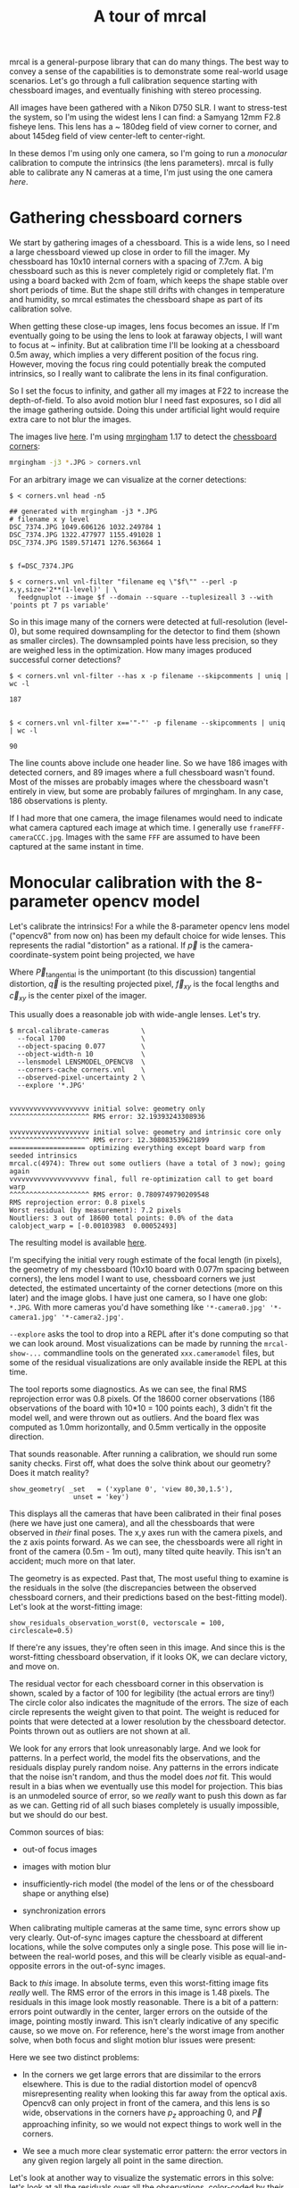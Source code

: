 #+title: A tour of mrcal

mrcal is a general-purpose library that can do many things. The best way to
convey a sense of the capabilities is to demonstrate some real-world usage
scenarios. Let's go through a full calibration sequence starting with chessboard
images, and eventually finishing with stereo processing.

All images have been gathered with a Nikon D750 SLR. I want to stress-test the
system, so I'm using the widest lens I can find: a Samyang 12mm F2.8 fisheye
lens. This lens has a ~ 180deg field of view corner to corner, and about 145deg
field of view center-left to center-right.

In these demos I'm using only one camera, so I'm going to run a /monocular/
calibration to compute the intrinsics (the lens parameters). mrcal is fully able
to calibrate any N cameras at a time, I'm just using the one camera /here/.

* Gathering chessboard corners

We start by gathering images of a chessboard. This is a wide lens, so I need a
large chessboard viewed up close in order to fill the imager. My chessboard has
10x10 internal corners with a spacing of 7.7cm. A big chessboard such as this is
never completely rigid or completely flat. I'm using a board backed with 2cm of
foam, which keeps the shape stable over short periods of time. But the shape
still drifts with changes in temperature and humidity, so mrcal estimates the
chessboard shape as part of its calibration solve.

When getting these close-up images, lens focus becomes an issue. If I'm
eventually going to be using the lens to look at faraway objects, I will want to
focus at ~ infinity. But at calibration time I'll be looking at a chessboard
0.5m away, which implies a very different position of the focus ring. However,
moving the focus ring could potentially break the computed intrinsics, so I
really want to calibrate the lens in its final configuration.

So I set the focus to infinity, and gather all my images at F22 to increase the
depth-of-field. To also avoid motion blur I need fast exposures, so I did all
the image gathering outside. Doing this under artificial light would require
extra care to not blur the images.

The images live [[file:data/board][here]]. I'm using [[https://github.com/dkogan/mrgingham/][mrgingham]] 1.17 to detect the [[./data/board/corners.vnl][chessboard corners]]:

#+begin_src sh
mrgingham -j3 *.JPG > corners.vnl 
#+end_src

For an arbitrary image we can visualize at the corner detections:

#+begin_example
$ < corners.vnl head -n5

## generated with mrgingham -j3 *.JPG
# filename x y level
DSC_7374.JPG 1049.606126 1032.249784 1
DSC_7374.JPG 1322.477977 1155.491028 1
DSC_7374.JPG 1589.571471 1276.563664 1


$ f=DSC_7374.JPG

$ < corners.vnl vnl-filter "filename eq \"$f\"" --perl -p x,y,size='2**(1-level)' | \
  feedgnuplot --image $f --domain --square --tuplesizeall 3 --with 'points pt 7 ps variable'
#+end_example

#+ATTR_HTML: :width 80% :min-width 500px :max-width 900px
[[./mrgingham-results.png]]

So in this image many of the corners were detected at full-resolution (level-0),
but some required downsampling for the detector to find them (shown as smaller
circles). The downsampled points have less precision, so they are weighed less
in the optimization. How many images produced successful corner detections?

#+begin_example
$ < corners.vnl vnl-filter --has x -p filename --skipcomments | uniq | wc -l

187


$ < corners.vnl vnl-filter x=='"-"' -p filename --skipcomments | uniq | wc -l

90
#+end_example

The line counts above include one header line. So we have 186 images with
detected corners, and 89 images where a full chessboard wasn't found. Most of
the misses are probably images where the chessboard wasn't entirely in view, but
some are probably failures of mrgingham. In any case, 186 observations is
plenty.

If I had more that one camera, the image filenames would need to indicate what
camera captured each image at which time. I generally use
=frameFFF-cameraCCC.jpg=. Images with the same =FFF= are assumed to have been
captured at the same instant in time.

* Monocular calibration with the 8-parameter opencv model

Let's calibrate the intrinsics! For a while the 8-parameter opencv lens model
("opencv8" from now on) has been my default choice for wide lenses. This
represents the radial "distortion" as a rational. If $\vec p$ is the
camera-coordinate-system point being projected, we have

\begin{eqnarray*}
\vec P &\equiv& \frac{\vec {p_{xy}}}{p_z} \\
r &\equiv& \left|\vec P\right|            \\
\vec P_\mathrm{radial} &\equiv& \frac{ 1 + k_0 r^2 + k_1 r^4 + k_4 r^6}{ 1 + k_5 r^2 + k_6 r^4 + k_7 r^6} \vec P \\
\vec q &=& \vec f_{xy} \left( \vec P_\mathrm{radial} + \vec P_\mathrm{tangential} \right) + \vec c_{xy}
\end{eqnarray*}

Where $\vec P_\mathrm{tangential}$ is the unimportant (to this discussion)
tangential distortion, $\vec q$ is the resulting projected pixel, $\vec f_{xy}$
is the focal lengths and $\vec c_{xy}$ is the center pixel of the imager.

This usually does a reasonable job with wide-angle lenses. Let's try.

#+begin_example
$ mrcal-calibrate-cameras        \
  --focal 1700                   \
  --object-spacing 0.077         \
  --object-width-n 10            \
  --lensmodel LENSMODEL_OPENCV8  \
  --corners-cache corners.vnl    \
  --observed-pixel-uncertainty 2 \
  --explore '*.JPG'


vvvvvvvvvvvvvvvvvvvv initial solve: geometry only
^^^^^^^^^^^^^^^^^^^^ RMS error: 32.19393243308936

vvvvvvvvvvvvvvvvvvvv initial solve: geometry and intrinsic core only
^^^^^^^^^^^^^^^^^^^^ RMS error: 12.308083539621899
=================== optimizing everything except board warp from seeded intrinsics
mrcal.c(4974): Threw out some outliers (have a total of 3 now); going again
vvvvvvvvvvvvvvvvvvvv final, full re-optimization call to get board warp
^^^^^^^^^^^^^^^^^^^^ RMS error: 0.7809749790209548
RMS reprojection error: 0.8 pixels
Worst residual (by measurement): 7.2 pixels
Noutliers: 3 out of 18600 total points: 0.0% of the data
calobject_warp = [-0.00103983  0.00052493]
#+end_example

The resulting model is available [[file:data/board/opencv8.cameramodel][here]].

I'm specifying the initial very rough estimate of the focal length (in pixels),
the geometry of my chessboard (10x10 board with 0.077m spacing between corners),
the lens model I want to use, chessboard corners we just detected, the estimated
uncertainty of the corner detections (more on this later) and the image globs. I
have just one camera, so I have one glob: =*.JPG=. With more cameras you'd have
something like ='*-camera0.jpg' '*-camera1.jpg' '*-camera2.jpg'=.

=--explore= asks the tool to drop into a REPL after it's done computing so that
we can look around. Most visualizations can be made by running the
=mrcal-show-...= commandline tools on the generated =xxx.cameramodel= files, but
some of the residual visualizations are only available inside the REPL at this
time.

The tool reports some diagnostics. As we can see, the final RMS reprojection
error was 0.8 pixels. Of the 18600 corner observations (186 observations of the
board with 10*10 = 100 points each), 3 didn't fit the model well, and were
thrown out as outliers. And the board flex was computed as 1.0mm horizontally,
and 0.5mm vertically in the opposite direction.

That sounds reasonable. After running a calibration, we should run some sanity
checks. First off, what does the solve think about our geometry? Does it match
reality?

#+begin_example
show_geometry( _set   = ('xyplane 0', 'view 80,30,1.5'),
                unset = 'key')
#+end_example

[[./calibration-chessboards-geometry.svg]]

#+begin_src sh :exports none :eval no-export
PYTHONPATH=/home/dima/jpl/mrcal ~/jpl/mrcal/mrcal-show-geometry board/opencv8.cameramodel --unset key --set 'xyplane 0' --set 'view 80,30,1.5' --terminal 'svg size 800,600 dynamic noenhanced solid' --hardcopy calibration-chessboards-geometry.svg
#+end_src


This displays all the cameras that have been calibrated in their final poses
(here we have just one camera), and all the chessboards that were observed in
/their/ final poses. The x,y axes run with the camera pixels, and the z axis
points forward. As we can see, the chessboards were all right in front of the
camera (0.5m - 1m out), many tilted quite heavily. This isn't an accident; much
more on that later.

The geometry is as expected. Past that, The most useful thing to examine is the
residuals in the solve (the discrepancies between the observed chessboard
corners, and their predictions based on the best-fitting model). Let's look at
the worst-fitting image:

#+begin_example
show_residuals_observation_worst(0, vectorscale = 100, circlescale=0.5)
#+end_example

#+ATTR_HTML: :width 70% :min-width 500px :max-width 900px
[[./worst-opencv8.png]]

If there're any issues, they're often seen in this image. And since this is the
worst-fitting chessboard observation, if it looks OK, we can declare victory,
and move on.

The residual vector for each chessboard corner in this observation is shown,
scaled by a factor of 100 for legibility (the actual errors are tiny!) The
circle color also indicates the magnitude of the errors. The size of each circle
represents the weight given to that point. The weight is reduced for points that
were detected at a lower resolution by the chessboard detector. Points thrown
out as outliers are not shown at all.

We look for any errors that look unreasonably large. And we look for patterns.
In a perfect world, the model fits the observations, and the residuals display
purely random noise. Any patterns in the errors indicate that the noise isn't
random, and thus the model does /not/ fit. This would result in a bias when we
eventually use this model for projection. This bias is an unmodeled source of
error, so we /really/ want to push this down as far as we can. Getting rid of
all such biases completely is usually impossible, but we should do our best.

Common sources of bias:

- out-of focus images

- images with motion blur

- insufficiently-rich model (the model of the lens or of the chessboard shape or
  anything else)

- synchronization errors

When calibrating multiple cameras at the same time, sync errors show up very
clearly. Out-of-sync images capture the chessboard at different locations, while
the solve computes only a single pose. This pose will lie in-between the
real-world poses, and this will be clearly visible as equal-and-opposite errors
in the out-of-sync images.

Back to /this/ image. In absolute terms, even this worst-fitting image fits
/really/ well. The RMS error of the errors in this image is 1.48 pixels. The
residuals in this image look mostly reasonable. There is a bit of a pattern:
errors point outwardly in the center, larger errors on the outside of the image,
pointing mostly inward. This isn't clearly indicative of any specific cause, so
we move on. For reference, here's the worst image from another solve, when both
focus and slight motion blur issues were present:

#+ATTR_HTML: :width 70% :min-width 500px :max-width 900px
[[./worst-opencv8-bias.png]]

Here we see two distinct problems:

- In the corners we get large errors that are dissimilar to the errors
  elsewhere. This is due to the radial distortion model of opencv8
  misrepresenting reality when looking this far away from the optical axis.
  Opencv8 can only project in front of the camera, and this lens is so wide,
  observations in the corners have $p_z$ approaching 0, and $\vec P$ approaching
  infinity, so we would not expect things to work well in the corners.

- We see a much more clear systematic error pattern: the error vectors in any
  given region largely all point in the same direction.

Let's look at another way to visualize the systematic errors in this solve:
let's look at all the residuals over all the observations, color-coded by their
direction, ignoring the magnitudes:

#+begin_example
show_residuals_directions(0, unset='key')
#+end_example

#+ATTR_HTML: :width 70% :min-width 500px :max-width 900px
[[./directions-opencv8.png]]

As before, if the model fit the observations, the errors would represent random
noise, and no color pattern would be discernible in these dots. Here we can
clearly see lots of green in the top-right and top and left, lots of blue and
magenta in the center, yellow at the bottom, and so on. This is not random
noise.

The green contour at the edge is the "valid-intrinsics region", a rough estimate
indicating where the intrinsics are reliable. It is useful only approximately,
/especially/ for parametric models such as opencv8.

Clearly there's some bias in this model. As we have seen, the errors here are
all fairly small, but they become very important when doing precision work like,
for instance, long-range stereo.

Let's fix it.

* Monocular calibration with a splined stereographic model

Usable uncertainty quantification and accurate projections are major goals of
mrcal. To achive these, mrcal supports /splined/ models. At this time there's
only a single representation supported: a /splined stereographic/ model. More
will be added with time.

** Splined stereographic model definition

The basis of a splined stereographic model is a stereographic projection. A
world point that lies $\theta$ off the camera's projection axis projects to
$\left|\vec q - \vec q_0\right| = 2 f \tan \frac{\theta}{2}$ pixels from the
image center where $f$ is the focal length. Note that this representation
supports projections behind the camera ($\theta > 90^\circ$) with a single
singularity directly behind the camera. This is unlike the pinhole model, which
has $\left|\vec q - \vec q_0\right| = f \tan \theta$, and projects to infinity as $\theta
\rightarrow 90^\circ$.

Basing the new model on a stereographic projection lifts the inherent
forward-view-only limitation of opencv8. To give the model enough flexibility to
be able to represent any projection function I define two correction surfaces,
which serve to adjust the stereographic projection to fit whatever projection
behavior we want. I do this:

Let $\vec p$ be the camera-coordinate system point being projected. The angle
off the projection axis is

\[ \theta \equiv \tan^{-1} \frac{\left| \vec p_{xy} \right|}{p_z} \]

The normalized stereographic projection is

\[ \vec u \equiv \frac{\vec p_{xy}}{\left| \vec p_{xy} \right|} 2 \tan\frac{\theta}{2} \]

This initial projection operation collapses the 3D point $\vec p$ into a 2D
point $\vec u$. I use this projection value to look-up an adjustment factor
$\Delta \vec u$ using two splined surfaces: one for each of the two elements of

\[ \Delta \vec u \equiv
\begin{bmatrix}
\Delta u_x \left( \vec u \right) \\
\Delta u_y \left( \vec u \right)
\end{bmatrix} \]

The parameters defining these surfaces comprise the parameters of this lens
model. I use B-splines to represent the surfaces (quadratic and cubic are
implemented at this time). These have optimization-friendly local support and
sufficient continuity properties.

Once we have the correction, we can define the rest of the projection function:


\[\vec q =
 \left( \begin{array}{c}
 f_x \left( u_x + \Delta u_x \right) + c_x \\
 f_y \left( u_y + \Delta u_y \right) + c_y
\end{array} \right) \]

Here $\vec f_{xy}$ and $\vec c_{xy}$ are the usual focal-length-in-pixels and
imager-center parameters that all the other projection functions have. The user
decides how much of the normalized $\vec u$ space we want to support. And the
user decides how dense the spline should be.

** Solving

I run the same exact calibration as before, but using the richer model to
specify the lens:

#+begin_example
$ mrcal-calibrate-cameras                                                       \
  --focal 1700                                                                  \
  --object-spacing 0.077                                                        \
  --object-width-n 10                                                           \
  --lensmodel LENSMODEL_SPLINED_STEREOGRAPHIC_order=3_Nx=30_Ny=20_fov_x_deg=170 \
  --corners-cache corners.vnl                                                   \
  --observed-pixel-uncertainty 2                                                \
  --explore '*.JPG'


vvvvvvvvvvvvvvvvvvvv initial solve: geometry only
^^^^^^^^^^^^^^^^^^^^ RMS error: 32.19393243308936

vvvvvvvvvvvvvvvvvvvv initial solve: geometry and intrinsic core only
^^^^^^^^^^^^^^^^^^^^ RMS error: 12.308083539621899
=================== optimizing everything except board warp from seeded intrinsics
vvvvvvvvvvvvvvvvvvvv final, full re-optimization call to get board warp
^^^^^^^^^^^^^^^^^^^^ RMS error: 0.599580146623648
RMS reprojection error: 0.6 pixels
Worst residual (by measurement): 4.3 pixels
Noutliers: 0 out of 18600 total points: 0.0% of the data
calobject_warp = [-0.00096895  0.00052931]
#+end_example

The resulting model is available [[file:data/board/splined.cameramodel][here]].

The lens model
=LENSMODEL_SPLINED_STEREOGRAPHIC_order=3_Nx=30_Ny=20_fov_x_deg=170= is the only
difference in the command. Unlike =LENSMODEL_OPENCV8=, /this/ model has
/configuration/ parameters: the spline order (we use cubic splines here), the
spline density (here each spline surface has 30 x 20 knots), and the rough
field-of-view (here we specify about 170 degrees horizontal field of view).

There're over 1000 lens parameters here, but the problem is very sparse, so we
can still process this in a reasonable time. Making this work faster would be
great, but it's already reasonably fast for most usages.

The opencv8 solve had 3 points that fit so poorly, the solver threw them away as
outliers. Here we have 0. The RMS reprojection error dropped from 0.8 pixels to
0.6. The estimated chessboard shape stayed roughly the same. These are all what
we hope to see.

Let's look at the worst-fitting single image in /this/ solve:

#+begin_example
show_residuals_observation_worst(0, vectorscale = 100, circlescale=0.5)
#+end_example

#+ATTR_HTML: :width 70% :min-width 500px :max-width 900px
[[./worst-splined.png]]

Interestingly, it is the same observations as with opencv8. All the errors are
significantly smaller than before; the previous pattern is much less pronounced,
but it still there. What do the residual directions tell us?

#+begin_example
show_residuals_directions(0, unset='key')
#+end_example

#+ATTR_HTML: :width 70% :min-width 500px :max-width 900px
[[./directions-splined.png]]

/Much/ better. If there is a pattern, I can't see it.

We can also visualize the spline surface itself. Here I'm using the commandline
tool instead of a function in the =mrcal-calibrate-cameras= REPL.

#+begin_src sh
mrcal-show-splined-model-surface --spline-index-domain data/board/splined.cameramodel x --set 'cbrange [-.25:.25]' --unset key
#+end_src

#+ATTR_HTML: :width 70% :min-width 500px :max-width 900px
[[./splined-knots.png]]

This shows $\Delta u_0 = \mathrm{spline0}\left(\vec u\right)$. Each X in the
plot is a "knot" of the spline surface, a point where a control point value is
defined. We're looking at the spline domain, so the axes of the plot are $u_0$
and $u_1$. This is a cubic spline, so the valid spline region starts one knot
inside from the edge; this is shown as the green rectagle. Each $\vec u$
projects to some pixel coordinate $\vec q$ in some very nonlinear way, and I
draw the bounds of the imager as the thick, purple curve. We want the imager
bounds to lie entirely within the valid spline region. Looking at this plot, we
can see that is indeed what happens. If the imager poked outside the valid
spline region, we wouldn't be able to project anything to that slice of the
image. The fix would be to increase the model field of view by adjusting the
=fov_x_deg= values in the name of the lens model.

Alternately, I can look at the spline surface as a function of the pixel
coordinates:

#+begin_src sh
mrcal-show-splined-model-surface splined.cameramodel --set 'cbrange [-.25:.25]' x --unset key --set 'xrange [-300:6300]' --set 'yrange [4300:-300]'
#+end_src

#+ATTR_HTML: :width 70% :min-width 500px :max-width 900px
[[./splined-knots-pixel-domain.png]]

Now the imager boundary is a nice rectangle, but the valid spline region is a
curve. Here we can also see an [[file:index.org::#splined non-monotonicity][ugly feature of the current representation]]: since
the correction $\Delta \vec u$ uses $\vec u$ to index the splined surface, the
resulting projection function is allowed to be non-monotonic. This results in
very odd-looking behavior at the edges:

- wildly jumping knot positions at the edges (as seen in the scary-looking
  valid-spline region bounds in this plot)
- extreme values of the spline surface at the edges (as seen in the yellow/black
  blobs in the previous plots)

It would be nice to fix these, but they cause no obvious practical ill effects.

* Differencing
We just used the same chessboard observations to compute the intrinsics of a
lens in two different ways:

- Using a lean opencv8 lens model
- Using a rich splined-stereographic lens model

And we saw evidence that the splined model will do a better job of representing
reality. Can we quantify that? How different are the two models? Let's compute
it. Given a pixel $\vec q_0$ we can

1. Unproject it to a point $\vec p$ using one lens model
2. Project $\vec p$ back to pixel coords $\vec q_1$ using the /other/ lens model
3. Report the reprojection difference $\vec q_1 - \vec q_0$ as the diff at this
   pixel location

[[./diff-notransform.svg]]

This is a very common thing to want to do, so mrcal provides a tool to do it.
Let's compare the two models:

#+begin_src sh
mrcal-show-projection-diff --radius 0 --cbmax 200 --unset key data/board/opencv8.cameramodel data/board/splined.cameramodel
#+end_src

#+ATTR_HTML: :width 70% :min-width 500px :max-width 900px
[[./diff-radius0-heatmap-splined-opencv8.png]]

Well that's strange. The reported differences really do have units of /pixels/.
Are the two models /that/ different? And is the best-aligned area really where
this plot indicates? If we ask for the vector field of differences instead of a
heat map, we get a hint about what's going on:

#+begin_src sh
mrcal-show-projection-diff --radius 0 --cbmax 200 --unset key --vectorfield --vectorscale 5 --gridn 30 20 data/board/opencv8.cameramodel data/board/splined.cameramodel
#+end_src

#+ATTR_HTML: :width 70% :min-width 500px :max-width 900px
[[./diff-radius0-vectorfield-splined-opencv8.png]]

This is a /very/ regular pattern. What does it mean?

The answer is rooted in the location and orientation of the camera coordinate
system in respect to the physical lens and camera. The optimization algorithm
only knows where the chessboard corners were observed. It does /not/ know where
anything is, and it has to compute all geometry. And as always, fitted results
differ from reality somewhat. In this case, the origin of the camera coordinate
system and the orientation of this coordinate system are noisy quantities that
will vary from solve to solve. There exists some transformation between the
camera coordinate system from the solution and the coordinate system defined by
the physical lens and camera body. And this transformation is different each
time we run a solve. It is important to note that *this implied transformation
is built-in to the intrinsics*. Even if we're not explicitly optimizing the
camera pose (which is the case with these monocular solves), this implied
transformation is still something that exists and moves around in response to
noise. Rich models like the splined stereographic models are able to encode a
wider range of implied transformations, but even the simplest models have some
transform that must be compensated for.

Looking at the vectorfield above, it looks like we need to move one of the
cameras up and to the left, and then we need to rotate that camera. We can
automate this by adding a critical missing step to the procedure above between
steps 1 and 2:

- Transform $\vec p$ from the coordinate system of one camera to the coordinate
  system of the other camera

[[./diff-yestransform.svg]]

But we don't know anything about the physical coordinate system of either
camera. How can we compute this transformation? We do a fit. The "right"
transformation will transform $\vec v$ in such a way that the reported
mismatches in $\vec q$ will be minimized. There are many details here, but we
don't need to know them to run the tool. Previously we passed =--radius 0= to
bypass the fit. Let's leave out that option to get the usable diff:

#+begin_src sh
mrcal-show-projection-diff --unset key data/board/opencv8.cameramodel data/board/splined.cameramodel
#+end_src

#+ATTR_HTML: :width 70% :min-width 500px :max-width 900px
[[./diff-splined-opencv8.png]]

/Much/ better. As expected, the two models agree relatively well in the center,
and the error grows as we move towards the edges. If we used a leaner model,
such as opencv4, this effect would be more pronounced. Do note that since we do
a fit, there's some ambiguity in the details. We choose where we get the data
for our implied transformation fit. We can decide that we really care about low
differences right at the center at the expense of a worse fit further out, or we
can decide that a reasonable-but-not-great fit is acceptable as long as it
covers a wide area. For instance, focusing at the center gives us a lower diff
there:

#+begin_src sh
mrcal-show-projection-diff --radius 500 --unset key data/board/opencv8.cameramodel data/board/splined.cameramodel
#+end_src

#+ATTR_HTML: :width 70% :min-width 500px :max-width 900px
[[./diff-radius500-splined-opencv8.png]]

Both are valid.

This differencing method is very powerful. We can use it to, for instance

- evaluate the variability of different lenses
- quantify intrinsics drift due to mechanical or thermal stresses, or anything else
- test different solution methods
- as the core of a cross-validation scheme

Many of these analyses immediately raise a question: how much of a difference do
I expect to get from random noise, and how much is attributable to whatever I'm
measuring?

Furthermore, how do we decide which data to use for the fit of the implied
transformation? Here I was careful to get chessboard images everywhere in the
imager, but what if there was occlusion in the space, so I was only able to get
images in one area? In this case we would want to use only the data in that area
for the fit of the implied transformation (because we won't expect the data in
other areas to fit). But what to do if we don't know where that area is?

These questions can be answered conclusively by quantifying the projection
uncertainty, so let's talk about that now.

* Projection uncertainty
:PROPERTIES:
:CUSTOM_ID: uncertainty
:END:

It would be /really/ nice to be able to compute an /uncertainty/ along with
every projection operation: given a camera-coordinate point $\vec p$ we would
compute the projected pixel coordinate $\vec q$, along with the covariance
$\mathrm{Var} \left(\vec q\right)$ to represent the uncertainty. If this were
available we could

- Propagate this uncertainty downstream to whatever uses the projection
  operation, for example to get the uncertainty of ranges from a triangulation
- Evaluate how trustworthy a given calibration is, and to run studies about how
  to do better
- Quantify the baseline noise level for informed interpretation of model
  differences
- Intelligently select the region used to compute the implied transformation
  when computing differences

Some of these are quite important. Since splined models can have 1000s of
parameters, and when fitting those models we /will/ overfit. This isn't bad in
itself, however, if we can quantify the uncertainty: "overfitting" simply means
the uncertainty is higher than it otherwise would be, and if we can quantify it,
we can decide what level is acceptable.

The noise in the input observations is hard to measure (there's an [[https://github.com/dkogan/mrgingham/blob/master/mrgingham-observe-pixel-uncertainty][attempt]] in
mrgingham), but easy to loosely estimate. It is a reasonable assumption that
each x and y measurement in every chessboard corner contains independent,
gaussian noise, and we can get a loose estimate of its variance by inspection.
If mrgingham needed to downsample the image to get a corner's coordinates, the
expected noise level is increase accordingly. This estimate of the input noise
is passed in to the =mrcal-calibrate-cameras= tool in the
=--observed-pixel-uncertainty= argument.

We propagate the uncertainty of the inputs through the optimization to get the
covariance of the full optimization vector. This vector includes /everything/:
the intrinsics of /all/ the cameras, the geometry of /all/ the cameras, the
geometry of /all/ the chessboard poses, the chessboard shape, etc.

Now let's say we have a point fixed in space somewhere. We can use the geometry
in the optimization vector to transform this point to the camera's coordinate
system (all geometry in the solve is uncertain), and then we can use the
camera's intrinsics (also uncertain) to project that point to a pixel
coordinate. We have the covariances of all these things, and we propagate those
through the transformations and projection to get the covariance of the reported
pixel coordinate. This glosses over a lot of detail. Please see the
[[file:uncertainty.org][documentation]].

[[./uncertainty.svg]]

So let's compute it. We assume that the model of our system is correct, and that
the fitted results are not perfect only because the input observations have some
noise. As we have seen in the earlier solves, this assumption is much more valid
with splined models than it is with all the lean models. We have seen that the
residual distribution in the opencv8 solve has visible patterns (it is
heteroscedactic), so there are unmodeled errors in that solve. The uncertainty
analysis does /not/ take those errors into account, and the reported
uncertainties will be overly-optimistic when using lean models.

** Simulation

Let's generate some synthetic data to demonstrate this idea in practice. The
analysis and results come directly from running this script from the mrcal test
suite:

#+begin_src sh
test/test-projection-uncertainty.py --fixed cam0 --model opencv4 --make-documentation-plots
#+end_src

#+begin_src sh :exports none :eval no-export
test/test-projection-uncertainty.py --fixed cam0 --model opencv4 --make-documentation-plots /tmp/simulated-uncertainty-opencv4
#+end_src

Let's place 4 cameras using an opencv4 distortion model side by side, and let's
have them look at 50 chessboards, with randomized positions and orientations.
The bulk of this is done by =mrcal.synthesize_board_observations()=. The
synthetic geometry looks like this:

[[file:simulated-uncertainty-opencv4--simulated-geometry.svg]]

The coordinate system of each camera is shown. Each observed chessboard is shown
as a zigzag connecting all the corners in order. What does each camera actually
see?

[[file:simulated-uncertainty-opencv4--simulated-observations.svg]]

All the chessboards are roughly at the center of the scene, so the left camera
sees stuff on the right, and the right camera sees stuff on the left.

We want to evaluate the uncertainty of a calibration made with these
observations. We run 100 randomized trials, where each time we

- add a bit of noise to the observations
- compute the calibration
- look at what happens to the projection of an arbitrary point on the imager:
  the marked * in the plots above

A very confident calibration has low uncertainty, and projections would be
insensitive to observation noise: the * wouldn't move very much when we add
input noise. By contrast, a poor calibration would have high uncertainty, and
the * would move quite a bit due to random observation noise.

Let's run the ramdomized trials, and let's plot where the projected * ends up
for each trial. Let's plot the empirical 1-sigma ellipse computed from these
samples, and let's also plot the 1-sigma ellipse predicted by the
=mrcal.projection_uncertainty()= routine. This routine is analytical, and does
/not/ do any random sampling. It is thus much faster than sampling would be.

[[file:simulated-uncertainty-opencv4--distribution-onepoint.svg]]

Clearly the two ellipses (blue and green) line up very well, so there's very
good agreement between the observed and predicted uncertainties. So from now on
I will use the predictions only. We see that the uncertainties of this point are
very different for each camera. Why? Because we're looking at a point in the
top-left quadrant of the imager. And as we saw before, this point was surrounded
by chessboard observations in only one camera. In the two middle cameras this
point was on the edge of where the chessboards were observed. And in the last
camera, the observations were all far away from this point. In this camera, we
have no data about the lens behavior in this area, and we're extrapolating. We
should expect to have the best uncertainty in the first camera, worse
uncertainties in the next two cameras, and very poor uncertainty in the last
camera. And this is exactly what we observe.

Since we can use the relatively quick-to-compute
=mrcal.projection_uncertainty()= estimates, let's look at the uncertainty maps
across the whole imager. =mrcal.show_projection_uncertainty()= does this for us:

[[file:simulated-uncertainty-opencv4--uncertainty-wholeimage.svg]]

As expected, we see that the sweet spot is different for each camera, and it
tracks the location of the chessboard observations. And we can see that the * is
in the sweet spot only in the first camera.

Let's focus on the last camera. Here the chessboard observations were nowhere
near the focus point, and we reported an expected projection error of ~0.8
pixels. This is significantly worse than the other cameras, but it's not
terrible. If an error of 0.8 pixels is acceptable for our application, could we
use that calibration result to project points around the *?

No. We didn't observe any chessboards there, so we really don't know how the
lens behaves in that area. The uncertainty algorithm isn't wrong, but in this
case it's not answering the question we really want answered. We're computing
how the observation noise affects the calibration, including the lens parameters
(opencv4 in this case). And then we compute how the noise in those lens
parameters and geometry affects projection. In /this/ case we're using a very
lean lens model. Thus this model is quite stiff, and this stiffness prevents the
projection $\vec q$ from moving very far, which we then interpret as a
relatively-low uncertainty of 0.8 pixels. Our choice of lens model itself is
giving us low uncertainties. If we knew for a fact that the true lens is 100%
representable by an opencv4 model, then this would be be correct, but that never
happens in reality. So *lean models always produce an overly-optimistic
uncertainty estimate*.

This is yet another major advantage of the splined models: they're very
flexible, so the model itself has very little effect on our reported
uncertainty. And we get the behavior we want: confidence in the result is driven
/only/ by the data we have gathered.

Let's re-run this analysis using a splined model, and let's look at the same
uncertainty plots as above (note: this is /slow/):

#+begin_src sh
test/test-projection-uncertainty.py --fixed cam0 --model splined --make-documentation-plots
#+end_src

#+begin_src sh :exports none :eval no-export
test/test-projection-uncertainty.py --fixed cam0 --model splined --make-documentation-plots /tmp/simulated-uncertainty-splined
#+end_src

[[file:simulated-uncertainty-splined--uncertainty-wholeimage.svg]]

As we hoped, the reported uncertainties are now far worse. In fact, we can see
that only the first camera's projection is truly reliable at the *. This is
representative of reality.

Given all this I will claim that we want to use splined models in most
situations, even for long lenses which roughly follow the pinhole model. The
basis of mrcal's splined models is the stereographic projection, which is
identical to a pinhole projection when representing a long lens. So the splined
models will fit long lenses well. The only downside to using a splined model in
general is the extra required computational cost. It isn't terrible today, and
will get better with time. And for that low price we get the extra precision (no
lens follows the pinhole projection when you look closely enough) and we get
truthful uncertainty reporting.

** Revisiting uncertainties from the earlier calibrations

We started this by calibrating a camera using an opencv8 model, and then again
with a splined model. Let's look at the uncertainty of those solves using the
handy =mrcal-show-projection-uncertainty= tool.

First, the opencv8 solve:

#+begin_src sh
mrcal-show-projection-uncertainty data/board/opencv8.cameramodel --unset key
#+end_src
#+begin_src sh :exports none :eval no-export
~/jpl/mrcal/mrcal-show-projection-uncertainty data/board/opencv8.cameramodel --unset key --hardcopy ~/jpl/mrcal/doc/out/uncertainty-opencv8.svg --terminal 'svg size 800,600       noenhanced solid dynamic font ",12"'
~/jpl/mrcal/mrcal-show-projection-uncertainty data/board/opencv8.cameramodel --unset key --hardcopy ~/jpl/mrcal/doc/out/uncertainty-opencv8.pdf --terminal 'pdf size 8in,6in       noenhanced solid color   font ",12"'
~/jpl/mrcal/mrcal-show-projection-uncertainty data/board/opencv8.cameramodel --unset key --hardcopy ~/jpl/mrcal/doc/out/uncertainty-opencv8.png --terminal 'pngcairo size 1024,768 noenhanced crop          font ",12"'
#+end_src

[[./uncertainty-opencv8.png]]

And the splined solve:

#+begin_src sh
mrcal-show-projection-uncertainty data/board/splined.cameramodel --unset key
#+end_src
#+begin_src sh :exports none :eval no-export
~/jpl/mrcal/mrcal-show-projection-uncertainty data/board/splined.cameramodel --unset key --hardcopy ~/jpl/mrcal/doc/out/uncertainty-splined.svg --terminal 'svg size 800,600       noenhanced solid dynamic font ",12"'
~/jpl/mrcal/mrcal-show-projection-uncertainty data/board/splined.cameramodel --unset key --hardcopy ~/jpl/mrcal/doc/out/uncertainty-splined.pdf --terminal 'pdf size 8in,6in       noenhanced solid color   font ",12"'
~/jpl/mrcal/mrcal-show-projection-uncertainty data/board/splined.cameramodel --unset key --hardcopy ~/jpl/mrcal/doc/out/uncertainty-splined.png --terminal 'pngcairo size 1024,768 noenhanced crop          font ",12"'
#+end_src

[[./uncertainty-splined.png]]

As expected, the splined model doesn't have the stiffness of opencv8, so we get
the less optimistic (but more realistic) uncertainties.

* The effect of range in differencing and uncertainty computations

Earlier I talked about how we compute the diff between two models and about how
we compute uncertainties. There was one important detail common to both those
computations that I glossed over earlier, and that I would like to revisit now.
A reminder:

- To compute a diff, I unproject $\vec q_0$ to a point in space $\vec p$ (in
  camera coordinates), transform it, and project that back to the other camera
  to get $\vec q_1$

- To compute an uncertainty, I unproject $\vec q_0$ to (eventually) a point in
  space $\vec p$ (in some global coordinate system), then project it back,
  propagating all the uncertanties of all the quantities used to compute the
  transformations and projection.

The significant part is the specifics of "unproject $\vec q_0$". Unlike a
projection operation, an /unprojection/ is ambiguous: given some
camera-coordinate-system point $\vec p$ that projects to a pixel $\vec q$, we
have $\vec q = \mathrm{project}\left(k \vec v\right)$ /for all/ $k$. So an
unprojection gives you a direction, but no range. What that means in this case,
is that we choose a range of interest when computing diffs or uncertainties. It
only makes sense to talk about a "diff when looking at points $x$ meters away"
or "the projection uncertainty when looking out to $x$ meters".

A surprising consequence of this is that while /projection/ is invariant to
scaling ($k \vec v$ projects to the same $\vec q$ for any $k$), the uncertainty
of this projection is /not/ invariant to this scaling:

[[./projection-scale-invariance.svg]]

Let's look at the projection uncertainty at the center of the imager at
different ranges for the opencv8 model we computed earlier:

#+begin_src sh
mrcal-show-projection-uncertainty --vs-distance-at center data/board/opencv8.cameramodel --set 'yrange [0:0.4]'
#+end_src
#+begin_src sh :exports none :eval no-export
~/jpl/mrcal/mrcal-show-projection-uncertainty --vs-distance-at center data/board/opencv8.cameramodel --set 'yrange [0:0.4]' --hardcopy ~/jpl/mrcal/doc/out/uncertainty-vs-distance-at-center.svg --terminal 'svg size 800,600       noenhanced solid dynamic font ",12"'
#+end_src

[[./uncertainty-vs-distance-at-center.svg]]

So the uncertainty grows without bound as we approach the camera. As we move
away, there's a sweet spot where we have maximum confidence. And as we move
further out still, we approach some uncertainty asymptote at infinity.
Qualitatively this is the figure I see 100% of the time, with the position of
the minimum and of the asymptote varying.

Why is the uncertainty unbounded as we approach the camera? Because we're
looking at the projection of a stationary global point into a camera whose
position is uncertain. As we get closer to the origin of the camera, the noise
in the camera position dominates the projection, and the uncertainty shoots to
infinity.

What controls the range where we see the uncertainty optimum? The range where we
observed the chessboards. I will prove this conclusively in the next section. It
makes sense: the lowest uncertainty corresponds to the region where we have the
most information.

What controls the uncertainty at infinity? I don't have an intuitive answer, but
we'll get a sense from experiments in the next section.

This is a very important effect to characterize. In many applications the range
of observations at calibration time will vary significantly from the working
range post-calibration. For instance, any application involving wide lenses will
use closeup calibration images, but working images from further out. We don't
want to compute a calibration where the calibration-time uncertainty is
wonderful, but the working-range uncertainty is poor.

I should emphasize that while this is unintuitive, this effect that you might
have a calibration that works well at one range, but very poorly at another
range is very real. It isn't just something that you get out of some opaque
equations, but it's observable in the field. Here're two real-world diffs of two
calibrations computed off different observations from the same lens gathered one
right after the other. The two models came from the same camera and lens at the
same time, so in theory they should be identical. A diff at infinity:

#+begin_src sh
mrcal-show-projection-diff --unset key camera[01].cameramodel
#+end_src
#+begin_src sh :exports none :eval no-export
~/jpl/mrcal/mrcal-show-projection-diff --unset key ~/jpl/mrcal/l2/dance[68]/joint1/camera1-1.cameramodel --hardcopy ~/jpl/mrcal/doc/out/diff-l2-dance68-joint1-camera11-infinity.png --terminal 'pngcairo size 1024,768 noenhanced crop          font ",12"'
#+end_src

[[./diff-l2-dance68-joint1-camera11-infinity.png]]

And again at 0.5m (close to the range to the chessboards)

#+begin_src sh
mrcal-show-projection-diff --distance 0.5 --unset key camera[01].cameramodel
#+end_src
#+begin_src sh :exports none :eval no-export
~/jpl/mrcal/mrcal-show-projection-diff --distance 0.5 --unset key ~/jpl/mrcal/l2/dance[68]/joint1/camera1-1.cameramodel --hardcopy ~/jpl/mrcal/doc/out/diff-l2-dance68-joint1-camera11-0.5m.png --terminal 'pngcairo size 1024,768 noenhanced crop          font ",12"'
#+end_src

[[./diff-l2-dance68-joint1-camera11-0.5m.png]]

Clearly the prediction that uncertainties are lowest at the chessboard range,
and rise at infinity is borne out here by just looking at diffs, /without/
computing uncertainty curves. I didn't have to look very hard to find
calibrations that showed this, either. Any calibration from suboptimal
chessboard images (see next section) shows this effect. I didn't use the
calibrations from this document because they're too good to see this clearly.

* Optimal choreography
:PROPERTIES:
:CUSTOM_ID: choreography
:END:

Now that we know how to measure calibration quality and what to look for, we can
run some studies to figure out what makes a good chessboard dance. These are all
computed by the =analyses/dancing/dance-study.py= tool. It generates synthetic
data, scans a parameter, and produces the uncertainty-vs-range curves at the
center to visualize the effect of that parameter.

I run all of these studies using the opencv8 model computed above. It computes
faster than the splined model, and qualitatively produces the similar results.

How many chessboard observations should we get?

#+begin_src sh
dance-study.py --scan Nframes --Ncameras 1 --Nframes 20,200 --range 0.5 board/opencv8.cameramodel --observed-pixel-uncertainty 2 --ymax 2
#+end_src

[[./dance-study-scan-Nframes.svg]]

Here I'm running a monocular solve that looks at chessboards ~ 0.5m away,
scanning the frame count from 20 to 200.

The horizontal dashed line is the uncertainty of the input noise observations.
Looks like we can usually do much better than that. The vertical dashed line is
the mean distance where we observed the chessboards. Looks like the sweet spot
is a bit past that.

And it looks like more observations is always better, but we reach the point of
diminishing returns at ~ 100 frames.

OK. How close should the chessboards be?

#+begin_src sh
dance-study.py --scan range --Ncameras 1 --Nframes 100 --range 0.4,10 board/opencv8.cameramodel --observed-pixel-uncertainty 2
#+end_src

[[./dance-study-scan-range.svg]]

This effect is /dramatic/: we want closeups. Anything else is a waste of time.
Here we have two vertical dashed lines, indicating the minimum and maximum
ranges I'm scanning. And we can see, the the sweet spot for each trial moves
further back as we move the chessboards back.

Alrighty. Should the chessboards be shown head-on, or should they be tilted?

#+begin_src sh
dance-study.py --scan tilt_radius --tilt-radius 0,80 --Ncameras 1 --Nframes 100 --range 0.5 board/opencv8.cameramodel --observed-pixel-uncertainty 2 --ymax 0.8 --uncertainty-at-range-sampled-max 1.8
#+end_src

[[./dance-study-scan-tilt_radius.svg]]

The head-on views (tilt = 0) produce quite poor results. And we get more and
more confidence with more board tilt, with diminishing returns at about 45
degrees.

We now know that we want closeups and we want tilted views. This makes intuitive
sense: a tilted close-up view is the best-possible view to tell the solver
whether the size of the observed chessboard is caused by the focal length of the
lens or by the distance of the observation to the camera. The worst-possible
observations for this are head-on far-away views. Given such observations,
moving the board forward/backward and changing the focal length have a very similar effect on the observed pixels.

Also this clearly tells us that /chessboards/ are the way to go, and a
calibration object that contains a grid of circles will work badly. Circle grids
work either by finding the centroid of each circle "blob" or by fitting a curve
to the circle edge to infer the location of the center. A circle viewed from a
tilted closeup will appear lopsided, so we have a choice of suffering a bias
from imprecise circle detections or getting poor uncertainties from insufficient
tilt.

And let's do one more. Often we want to calibrate multiple cameras, and we are
free to do one N-way calibration or N separate monocular calibrations or
anything in-between. The former has more constraints, so presumably that would
produce less uncertainty. How much?

I'm processing the same calibration geometry, varying the number of cameras from
1 to 8. The cameras are all in the same physical location, so they're all seeing
the same thing (modulo the noise), but the solves have different numbers of
parameters and constraints.

#+begin_src sh
dance-study.py --scan Ncameras --Ncameras 1,8 --camera-spacing 0 --Nframes 100 --range 0.5 board/opencv8.cameramodel --ymax 0.4 --observed-pixel-uncertainty 2
#+end_src

[[./dance-study-scan-Ncameras.svg]]

So clearly there's a benefit to more cameras. After about 4, we hit diminishing
returns.

Conclusions:

- More frames are good
- Closeups are /extremely/ important
- Tilted views are good
- A smaller number of bigger calibration problems is good

That's great. We now know how to dance given a particular chessboard. But what
kind of chessboard do we want? We can study that too.

[[./observation-usefulness.svg]]

mrcal assumes a chessboard being a planar grid. But how many points do we want
in this grid? And what should the grid spacing be?

First, the point counts. We expect that adding more points to a chessboard of
the same size would produce better results, since we would have strictly more
data to work with. This expectation is correct:

#+begin_src sh
dance-study.py --scan object_width_n --range 2 --Ncameras 1 --Nframes 100 --object-width-n 5,30 board/opencv8.cameramodel --observed-pixel-uncertainty 2
#+end_src

[[./dance-study-scan-object_width_n.svg]]

Here we varied =object-width-n=, but also adjusted =object-spacing= to keep the
chessboard size the same.

What if we leave the point counts alone, but vary the spacing? As we increase
the point spacing, the board grows in size, spanning more and more of the
imager. We expect that this would improve the things:

#+begin_src sh
dance-study.py --scan object_spacing --range 2 --Ncameras 1 --Nframes 100 --object-spacing 0.04,0.20 board/opencv8.cameramodel --observed-pixel-uncertainty 2
#+end_src

[[./dance-study-scan-object_spacing.svg]]

And they do. At the same range, a bigger chessboard is better.

Finally, what if we increase the spacing (and thus the board size), but also
move the board back to compensate, so the apparent size of the chessboard stays
the same? I.e. do we want a giant board faraway, or a tiny board really close
in?

#+begin_src sh
dance-study.py --scan object_spacing --range 2 --Ncameras 1 --Nframes 100 --object-spacing 0.04,0.20 board/opencv8.cameramodel --observed-pixel-uncertainty 2 \
               --scan-object-spacing-compensate-range --ymax 20 --uncertainty-at-range-sampled-max 200
#+end_src

[[./dance-study-scan-object_spacing-compensated-range.svg]]

Looks like the optimal uncertainty is the same in all cases, but tracks the
moving range. The uncertainty at infinity is better for smaller boards closer to
the camera. This is expected: tilted closeups span a bigger set of /relative/
ranges to the camera.

Conclusions:

- More chessboard corners is good, as long as the detector can find them
  reliably
- Tiny chessboards near the camera are better than giant far-off chessboards. As
  long as the camera can keep the chessboards /and/ the working objects in focus

None of these are surprising, but it's good to see the effects directly from the
data. And we now know /exactly/ how much value we get out of each additional
observation or an extra little bit of board tilt or some extra chessboard
corners.

#+begin_src sh :exports none :eval no-export
# how did I make all these? full commands:

PYTHONPATH=/home/dima/jpl/mrcal ~/jpl/mrcal/analyses/dancing/dance-study.py --scan Nframes        --Ncameras 1 --Nframes 20,200 --range 0.5 board/opencv8.cameramodel --observed-pixel-uncertainty 2 --ymax 2 --hardcopy ~/jpl/mrcal/doc/out/dance-study-scan-Nframes.svg --terminal 'svg size 800,600 dynamic noenhanced solid' > /dev/null
PYTHONPATH=/home/dima/jpl/mrcal ~/jpl/mrcal/analyses/dancing/dance-study.py --scan range          --Ncameras 1 --Nframes 100 --range 0.4,10 board/opencv8.cameramodel --observed-pixel-uncertainty 2 --hardcopy ~/jpl/mrcal/doc/out/dance-study-scan-range.svg --terminal 'svg size 800,600 dynamic noenhanced solid' > /dev/null
PYTHONPATH=/home/dima/jpl/mrcal ~/jpl/mrcal/analyses/dancing/dance-study.py --scan tilt_radius    --tilt-radius 0,80 --Ncameras 1 --Nframes 100 --range 0.5 board/opencv8.cameramodel --observed-pixel-uncertainty 2 --ymax 0.8 --uncertainty-at-range-sampled-max 1.8 --hardcopy ~/jpl/mrcal/doc/out/dance-study-scan-tilt_radius.svg --terminal 'svg size 800,600 dynamic noenhanced solid' > /dev/null
PYTHONPATH=/home/dima/jpl/mrcal ~/jpl/mrcal/analyses/dancing/dance-study.py --scan Ncameras       --Ncameras 1,8 --camera-spacing 0 --Nframes 100 --range 0.5 board/opencv8.cameramodel --ymax 0.4 --observed-pixel-uncertainty 2 --hardcopy ~/jpl/mrcal/doc/out/dance-study-scan-Ncameras.svg --terminal 'svg size 800,600 dynamic noenhanced solid' > /dev/null
PYTHONPATH=/home/dima/jpl/mrcal ~/jpl/mrcal/analyses/dancing/dance-study.py --scan object_width_n --range 2 --Ncameras 1 --Nframes 100 --object-width-n 5,30 board/opencv8.cameramodel --observed-pixel-uncertainty 2 --hardcopy ~/jpl/mrcal/doc/out/dance-study-scan-object_width_n.svg --terminal 'svg size 800,600 dynamic noenhanced solid' > /dev/null
PYTHONPATH=/home/dima/jpl/mrcal ~/jpl/mrcal/analyses/dancing/dance-study.py --scan object_spacing --range 2 --Ncameras 1 --Nframes 100 --object-spacing 0.04,0.20 board/opencv8.cameramodel --observed-pixel-uncertainty 2 --hardcopy ~/jpl/mrcal/doc/out/dance-study-scan-object_spacing.svg --terminal 'svg size 800,600 dynamic noenhanced solid' > /dev/null
PYTHONPATH=/home/dima/jpl/mrcal ~/jpl/mrcal/analyses/dancing/dance-study.py --scan object_spacing --scan-object-spacing-compensate-range --range 2 --Ncameras 1 --Nframes 100 --object-spacing 0.04,0.20 --ymax 20 --uncertainty-at-range-sampled-max 200 board/opencv8.cameramodel --observed-pixel-uncertainty 2 --hardcopy ~/jpl/mrcal/doc/out/dance-study-scan-object_spacing-compensated-range.svg --terminal 'svg size 800,600 dynamic noenhanced solid' > /dev/null
#+end_src

* Stereo

Finally, let's do some stereo processing. Originally mrcal wasn't intended to do
this. But its generic capabilities in manipulating images, observations,
geometry and lens models made the core stereo functionality straightforward to
implement. So when I hit some problems with existing stereo tools, I added these
functions to mrcal.

** Formulation

What does "stereo processing" mean? I do usual [[https://en.wikipedia.org/wiki/Epipolar_geometry][epipolar geometry]] thing:

1. Ingest two camera models, each containing the intrinsics /and/ the relative
   pose between the two cameras
2. Given a pair of images captured by the two cameras I transform the images to
   construct "rectified" images
3. I perform "stereo matching", where I compare each row of the left rectified
   image to the corresponding row of the right rectified image. For each pixel in
   the left rectified image I try to find the corresponding pixel in the same row
   of the right rectified image. The difference in columns is written to a
   "disparity" image. This matching is the most computationally-intensive part of
   the process
4. I convert the "disparity" image to a "range" image using some basic geometry

A crucial part of this is that everything observed in any given row in the left
rectified image and everything observed in the /same/ row in the right rectified
image all lies in the same plane in space. This allows for one-dimensional
stereo-matching, which is a massive computational win over the two-dimensional
matching that would be required with another formulation. We thus transform our
images into the space of $\phi$ (the "elevation"; the tilt of the epipolar
plane) and $\theta$ (the "azimuth"; the left/right angle inside the plane):

[[./rectification.svg]]

** Let's do it!

We computed intrinsics earlier, so let's use these for stereo processing. I only
use the splined model here.

I took several images off [[https://www.openstreetmap.org/#map=19/34.05565/-118.25333][a catwalk over Figueroa St in downtown Los Angeles]].
This is the view S along Figueroa St. There're tall buildings ahead and on
either side, making for an interesting stereo scene.

#+begin_src sh :exports none :eval no-export
# all the images downsampled for view on the page like this
for img ( data/figueroa-overpass-looking-S/{[01].jpg,[01]-reprojected-scale*.jpg,jplv-stereo-rect-*-scale*.png,rectified[01]-*.jpg,narrow-{left,right}.jpg,range-*.png,disparity-*.png} ) { convert $img -scale 12% ${img:t:r}.downsampled.${img:e} }
#+end_src

The two images out of the camera look like this:

[[./data/figueroa-overpass-looking-S/0.jpg][file:0.downsampled.jpg]]
[[./data/figueroa-overpass-looking-S/1.jpg][file:1.downsampled.jpg]]

All the full-size images are available by clicking on an image.

The cameras are 7ft (2.1m) apart. In order to compute stereo images we need an
accurate estimate of the geometry of the cameras. Usually we get this as an
output of the calibration, but here I only had one camera to calibrate, so I
don't have this geometry estimate. I used a separate tool to compute the
geometry from corresponding feature detections. The details aren't important;
for the purposes of this document we can assume that we did calibrate a stereo
pair, and that's where the geometry came from. The resulting with-geometry
models:

- [[file:data/figueroa-overpass-looking-S/splined-0.cameramodel][camera 0]]
- [[file:data/figueroa-overpass-looking-S/splined-1.cameramodel][camera 1]]

#+begin_src sh :exports none :eval no-export

# How did I make these? Like this!


# I reprojected the images to a pinhole model

for s (0.6 0.35) { for what (splined opencv8) { ~/jpl/mrcal/mrcal-reproject-image -f --to-pinhole --scale-focal $s data/board/$what.cameramodel data/figueroa-overpass-looking-S/[01].jpg | ~/jpl/mrcal/mrcal-to-cahvor > data/figueroa-overpass-looking-S/$what.pinhole.scale$s.cahvor; for c (0 1) { mv data/figueroa-overpass-looking-S/{$c-reprojected.jpg,$c.$what.pinhole.scale$s.jpg} } } }



# Then I computed a few features on the pavement

# Then I constructed a homography from those features using
# cv2.findHomography(), and fed that to img-any to find lots of features on the
# pavement:

~/jpl/img_any/binsrc/feature_track -L0 -T2200 -C6000 -R1800 -M 2000 -H data/figueroa-overpass-looking-S/homography.initial.scale0.6.txt data/figueroa-overpass-looking-S/[01].opencv8.pinhole.scale0.6.jpg | vnl-filter 'Corner1>500' 'Feat1x>1000' 'Feat2x>1000' > data/figueroa-overpass-looking-S/features.imgany.scale0.6.vnl

# Then I transformed those features back to the input image coords
paste \
  <( < data/figueroa-overpass-looking-S/features.imgany.scale0.6.vnl vnl-filter -p Feat1x,Feat1y | ~/jpl/mrcal/mrcal-reproject-points --intrinsics-only data/figueroa-overpass-looking-S/opencv8.pinhole.scale0.6.cahvor data/board/opencv8.cameramodel) \
  <( < data/figueroa-overpass-looking-S/features.imgany.scale0.6.vnl vnl-filter -p Feat2x,Feat2y | ~/jpl/mrcal/mrcal-reproject-points --intrinsics-only data/figueroa-overpass-looking-S/opencv8.pinhole.scale0.6.cahvor data/board/opencv8.cameramodel) > \
  data/figueroa-overpass-looking-S/features.imgany.inputimage.vnl

# And THEN I could use deltapose to compute extrinsics

D=data/figueroa-overpass-looking-S;

rm -f $D/{splined,opencv8}-{0,1}.cameramodel;

for what (splined opencv8) { PYTHONPATH=/home/dima/jpl/mrcal:/home/dima/jpl/img_any LD_LIBRARY_PATH=/home/dima/jpl/mrcal ~/jpl/deltapose-lite/calibrate-extrinsics --skip-outlier-rejection \
--correspondences <( < data/figueroa-overpass-looking-S/features.imgany.inputimage.vnl vnl-filter 'y1<3200 && y2<3200') --regularization t --seedrt01 0 0 0 $((7.*12*2.54/100)) 0 0 --cam0pose identity --observed-pixel-uncertainty 1 data/board/$what.cameramodel{,} && zmv -W 'camera-*.cameramodel' $D/$what-\*.cameramodel }
#+end_src

I then use the mrcal APIs to compute rectification maps, rectify the images,
compute disparities and convert them to ranges. This is done with [[file:stereo.py][=stereo.py=]]:

#+begin_src python
#!/usr/bin/python3
import sys
import mrcal
import cv2
import numpy as np

# Read the models and images from the commandline arguments
try:
    models = [ mrcal.cameramodel(sys.argv[1]) if sys.argv[1] != '-' else None,
               mrcal.cameramodel(sys.argv[2]) if sys.argv[2] != '-' else None, ]
    images = [ cv2.imread(sys.argv[i]) \
               for i in (3,4) ]
    kind = sys.argv[5]
except:
    print(f"Usage: {sys.argv[0]} model0 model1 image0 image1 kind", file=sys.stderr)
    sys.exit(1)

if models[0] is None or models[1] is None:
    images_rectified = images
else:

    # Annotate the image with its valid-intrinsics region. This will end up in the
    # rectified images, and make it clear where successful matching shouldn't be
    # expected
    for i in range(2):
        try:
            mrcal.annotate_image__valid_intrinsics_region(images[i], models[i])
        except:
            pass

    # Generate the rectification maps
    if kind != "narrow":
        azel_kwargs = dict(az_fov_deg = 145.,
                           el_fov_deg = 135.,
                           el0_deg    = 5 )
    else:
        azel_kwargs = dict(az_fov_deg = 80.,
                           el_fov_deg = 80.,
                           el0_deg    = 0 )
    rectification_maps, cookie = \
        mrcal.stereo_rectify_prepare(models, **azel_kwargs)

    # Display the geometry of the two cameras in the stereo pair, and of the
    # rectified system
    Rt_cam0_stereo = cookie['Rt_cam0_stereo']
    Rt_cam0_ref    = models[0].extrinsics_Rt_fromref()
    Rt_stereo_ref  = mrcal.compose_Rt( mrcal.invert_Rt(Rt_cam0_stereo),
                                      Rt_cam0_ref )
    rt_stereo_ref  = mrcal.rt_from_Rt(Rt_stereo_ref)
    mrcal.show_geometry( models + [ rt_stereo_ref ],
                         ( "camera0", "camera1", "stereo" ),
                         show_calobjects = False,
                         _set            = 'xyplane at -0.5',
                         hardcopy        = f'/tmp/stereo-geometry-{kind}.svg')

    # Generate the rectified images, and write to disk
    images_rectified = [mrcal.transform_image(images[i], rectification_maps[i]) for i in range(2)]
    cv2.imwrite(f'/tmp/rectified0-{kind}.jpg', images_rectified[0])
    cv2.imwrite(f'/tmp/rectified1-{kind}.jpg', images_rectified[1])

# Perform stereo-matching with OpenCV to produce a disparity map, which we write
# to disk
block_size = 5
max_disp   = 400
max_disp = 16*round(max_disp/16) # round to nearest multiple of 16
stereo = \
    cv2.StereoSGBM_create(
                          minDisparity      = 0,
                          numDisparities    = max_disp,
                          blockSize         = block_size,
                          P1                = 8 *3*block_size*block_size,
                          P2                = 32*3*block_size*block_size,
                          uniquenessRatio   = 5,
                          disp12MaxDiff     = 1,
                          speckleWindowSize = 200,
                          speckleRange      = 2 )
disparity = stereo.compute(*images_rectified)
cv2.imwrite(f'/tmp/disparity-{kind}.png',
            mrcal.apply_color_map(disparity,
                                  0, max_disp*16.))

if models[0] is not None and models[1] is not None:
    # Convert the disparity image to ranges, and write to disk
    r = mrcal.stereo_range( disparity_pixels = disparity.astype(np.float32) / 16.,
                            ,**cookie )
    cv2.imwrite(f'/tmp/range-{kind}.png', mrcal.apply_color_map(r, 5, 1000))
#+end_src

We run it like this:

#+begin_src sh
python3 stereo.py data/figueroa-overpass-looking-S/splined-[01].cameramodel data/figueroa-overpass-looking-S/[01].jpg splined
#+end_src

The rectified images look like this:

[[./data/figueroa-overpass-looking-S/rectified0-splined.jpg][file:rectified0-splined.downsampled.jpg]]
[[./data/figueroa-overpass-looking-S/rectified1-splined.jpg][file:rectified1-splined.downsampled.jpg]]

And the disparity and range images looks like this:

[[./data/figueroa-overpass-looking-S/disparity-splined.png][file:disparity-splined.downsampled.png]]
[[./data/figueroa-overpass-looking-S/range-splined.png][file:range-splined.downsampled.png]]

Clearly this is working well.

If you've used other stereo libraries previously, these rectified images may
look odd. In mrcal I currently produce images that sample the azimuth and
elevation angles evenly. This is nice for one-dimensional stereo-matching: I can
shift the azimuths, and pixels in the two rectified-image rows will still line
up. A side-effect is the the vertical expansion in the rectified image at the
azimuth extremes. More or less we look at each row in the rectified image in
isolation, so this is OK. Some other implementations use un-even azimuth
spacing, which can't be good for matching performance.

*** ranged pixels ground-truth                                     :noexport:
**** Buildings

top of Paul Hastings building. 530m away horizontally, 200m vertically: 566m away
https://en.wikipedia.org/wiki/City_National_Plaza

top of 7th/metro building at 7th/figueroa: 860m horizontally, 108m vertically: 870m
Figueroa Tower
https://www.emporis.com/buildings/116486/figueroa-tower-los-angeles-ca-usa


Top of library tower at 5th/figueroa. 513m horizontally, 300m vertically: 594

Near the top of the wilshire grand: 825m horizontall 250m vertically: 862
http://www.skyscrapercenter.com/building/wilshire-grand-center/9686

Near the top of the N Wells Fargo plaza building. 337m horizontally, 220m vertically: 402m
https://en.wikipedia.org/wiki/Wells_Fargo_Center_(Los_Angeles)

Los Angeles Center studios ~ 50m tall, on a hill. 520m horizontally: 522m


333 S Beaudry building. 291m horizontally 111m vertically: 311m
https://www.emporis.com/buildings/116570/beaudry-center-los-angeles-ca-usa

**** tests

Command to test all the ranges

#+begin_src sh :exports none :eval no-export
what=opencv8; (
PYTHONPATH=/home/dima/jpl/mrcal:/home/dima/jpl/img_any:/home/dima/jpl/deltapose-lite ~/jpl/tracking-analysis-tools/triangulate-feature.py $D/$what-[01].cameramodel $D/[01].jpg 2874 1231 --range-estimate 566 --searchradius 10
PYTHONPATH=/home/dima/jpl/mrcal:/home/dima/jpl/img_any:/home/dima/jpl/deltapose-lite ~/jpl/tracking-analysis-tools/triangulate-feature.py $D/$what-[01].cameramodel $D/[01].jpg 2968 1767 --range-estimate 870 --searchradius 10
PYTHONPATH=/home/dima/jpl/mrcal:/home/dima/jpl/img_any:/home/dima/jpl/deltapose-lite ~/jpl/tracking-analysis-tools/triangulate-feature.py $D/$what-[01].cameramodel $D/[01].jpg 1885 864  --range-estimate 594 --searchradius 10
PYTHONPATH=/home/dima/jpl/mrcal:/home/dima/jpl/img_any:/home/dima/jpl/deltapose-lite ~/jpl/tracking-analysis-tools/triangulate-feature.py $D/$what-[01].cameramodel $D/[01].jpg 3090 1384 --range-estimate 862 --searchradius 10
PYTHONPATH=/home/dima/jpl/mrcal:/home/dima/jpl/img_any:/home/dima/jpl/deltapose-lite ~/jpl/tracking-analysis-tools/triangulate-feature.py $D/$what-[01].cameramodel $D/[01].jpg  541  413 --range-estimate 402 --searchradius 10
PYTHONPATH=/home/dima/jpl/mrcal:/home/dima/jpl/img_any:/home/dima/jpl/deltapose-lite ~/jpl/tracking-analysis-tools/triangulate-feature.py $D/$what-[01].cameramodel $D/[01].jpg 4489 1631 --range-estimate 522 --searchradius 10
PYTHONPATH=/home/dima/jpl/mrcal:/home/dima/jpl/img_any:/home/dima/jpl/deltapose-lite ~/jpl/tracking-analysis-tools/triangulate-feature.py $D/$what-[01].cameramodel $D/[01].jpg 5483  930 --range-estimate 311 --searchradius 10
PYTHONPATH=/home/dima/jpl/mrcal:/home/dima/jpl/img_any:/home/dima/jpl/deltapose-lite ~/jpl/tracking-analysis-tools/triangulate-feature.py $D/$what-[01].cameramodel $D/[01].jpg 5351  964 --range-estimate 311 --searchradius 10
) | egrep 'q1|Range'
#+end_src

=tst.py= to just look at a set of ranged features, and to compute the extrinsics
with a simple procrustes fit. Bypasses deltapose entirely. Works ok, but not
amazingly well

#+begin_src python :exports none :eval no-export
#!/usr/bin/python3

import sys
import numpy as np
import numpysane as nps

sys.path[:0] = '/home/dima/jpl/mrcal',
sys.path[:0] = '/home/dima/jpl/deltapose-lite',
sys.path[:0] = '/home/dima/jpl/img_any',
import mrcal

model_intrinsics = mrcal.cameramodel('data/board/splined.cameramodel')
t01              = np.array((7.*12*2.54/100, 0, 0))  # 7ft separation on the x

xy_xy_range = \
    np.array((

        (2874, 1231, 2831.68164062, 1233.9498291,  566.0),
        (2968, 1767, 2916.48388672, 1771.91601562, 870.0),
        (1885, 864,  1851.86499023, 843.52398682,  594.0),
        (3090, 1384, 3046.8894043,  1391.49401855, 862.0),
        (541,  413,  513.77832031,  355.37588501,  402.0),
        (4489, 1631, 4435.24023438, 1665.17492676, 522.0),
        (5483, 930,  5435.96582031, 987.39813232,  311.0),
        (5351, 964,  5304.21630859, 1018.49682617, 311.0),

        # Ranged pavement points. These don't appear to help
        (3592.350428, 3199.133514, 3198.330034, 3227.890159, 14.6),
        (3483.817362, 3094.172913, 3117.605605, 3115.684005, 15.76),
 ))

xy_xy = None
#xy_xy = np.array(( (3483.817362, 3094.172913,	3117.605605, 3115.684005),))





q0 = xy_xy_range[:,0:2]
q1 = xy_xy_range[:,2:4]
r  = xy_xy_range[:,(4,)]

# Points observed by camera0, represented in camera1 frame
p0 = mrcal.unproject(q0, *model_intrinsics.intrinsics(), normalize=True)*r - t01

# The unit observation vectors from the two cameras, observed in camera1. These
# must match via a rotation
v0 = p0 / nps.dummy(nps.mag(p0), -1)
v1 = mrcal.unproject(q1, *model_intrinsics.intrinsics(), normalize=True)

R01  = mrcal.align_procrustes_vectors_R01(v0,v1)
Rt01 = nps.glue(R01, t01, axis=-2)


if xy_xy is not None:
    import deltapose_lite
    rt10 = mrcal.rt_from_Rt(mrcal.invert_Rt(Rt01))
    p = \
        deltapose_lite.compute_3d_intersection_lindstrom(rt10,
                                                         model_intrinsics.intrinsics(),
                                                         model_intrinsics.intrinsics(),
                                                         xy_xy[:,0:2],
                                                         xy_xy[:,2:4],)
    print(nps.mag(p))
    sys.exit()


model0 = mrcal.cameramodel(model_intrinsics)
model0.extrinsics_Rt_toref(mrcal.identity_Rt())
model0.write('/tmp/0.cameramodel')

model1 = mrcal.cameramodel(model_intrinsics)
model1.extrinsics_Rt_toref( Rt01 )
model1.write('/tmp/1.cameramodel')
#+end_src

** Stereo rectification outside of mrcal

What if we want to do our stereo processing with some other tool, and what if
that tool doesn't support the splined model we want to use? We can use mrcal to
reproject the image to whatever projection we like, and then hand off the
processed image and new models to that tool. Let's demonstrate with a pinhole
model.

We can use the =mrcal-reproject-image= tool to reproject the images. Mapping
fisheye images to a pinhole model introduces an unwinnable trade-off: the
angular resolution changes dramatically as you move towards the edges of the
image. At the edges the angular resolution becomes tiny, and you need far more
pixels to represent the same arc in space as you do in the center. So you
usually need to throw out pixels in the center, and gain low-information pixels
at the edges (the original image doesn't have more resolutions at the edges, so
we interpolate). Cutting off the edges (i.e. using a narrower lens) helps bring
this back into balance.

So let's do this using two different focal lengths:

- =--scale-focal 0.35=: fairly wide. Looks extreme in a pinhole projection
- =--scale-focal 0.6=: not as wide. Looks more reasonable in a pinhole
  projection, but we cut off big chunks of the image at the edges

#+begin_src sh
for scale in 0.35 0.6; do
  for c in 0 1; do
    mrcal-reproject-image                                                      \
      --valid-intrinsics-region                                                \
      --to-pinhole                                                             \
      --scale-focal $scale                                                     \
      data/figueroa-overpass-looking-S/splined-$c.cameramodel                  \
      data/figueroa-overpass-looking-S/$c.jpg                                  \
    | mrcal-to-cahvor                                                          \
    > data/figueroa-overpass-looking-S/splined-$c.scale$scale.cahvor;

    mv data/figueroa-overpass-looking-S/$c-reprojected{,-scale$scale}.jpg;
  done
done
#+end_src

As a demo, let's use jplv to process these pinhole-images into a stereo map.
That library uses the =.cahvor= file format to store camera models, so I did a
conversion above.

The wider pinhole resampling of the two images:

[[./data/figueroa-overpass-looking-S/0-reprojected-scale0.35.jpg][file:0-reprojected-scale0.35.downsampled.jpg]]
[[./data/figueroa-overpass-looking-S/1-reprojected-scale0.35.jpg][file:1-reprojected-scale0.35.downsampled.jpg]]

The narrower resampling of the two images:

[[./data/figueroa-overpass-looking-S/0-reprojected-scale0.6.jpg][file:0-reprojected-scale0.6.downsampled.jpg]]
[[./data/figueroa-overpass-looking-S/1-reprojected-scale0.6.jpg][file:1-reprojected-scale0.6.downsampled.jpg]]

And the camera models:

- [[file:data/figueroa-overpass-looking-S/splined-0.scale0.35.cahvor][camera 0, wider scaling]]
- [[file:data/figueroa-overpass-looking-S/splined-1.scale0.35.cahvor][camera 1, wider scaling]]
- [[file:data/figueroa-overpass-looking-S/splined-0.scale0.6.cahvor][camera 0, narrower scaling]]
- [[file:data/figueroa-overpass-looking-S/splined-1.scale0.6.cahvor][camera 1, narrower scaling]]

Both clearly show the uneven resolution described above. I can now use these
images to compute stereo with jplv:

#+begin_src sh
for scale in 0.35 0.6; do \
  stereo --no-ran --no-disp --no-pre --corr-width 5 --corr-height 5 --blob-area 10 --disp-min 0 --disp-max 400 \
    data/figueroa-overpass-looking-S/splined-[01].scale$scale.cahvor \
    data/figueroa-overpass-looking-S/[01]-reprojected-scale$scale.jpg;

  for f in rect-left rect-right diag-left; do \
    mv 00-$f.png data/figueroa-overpass-looking-S/jplv-stereo-$f-scale$scale.png;
  done
done
#+end_src

The rectified images look like this.

For the wider mapping:

[[./data/figueroa-overpass-looking-S/jplv-stereo-rect-left-scale0.35.png][file:jplv-stereo-rect-left-scale0.35.downsampled.png]]
[[./data/figueroa-overpass-looking-S/jplv-stereo-rect-right-scale0.35.png][file:jplv-stereo-rect-right-scale0.35.downsampled.png]]

For the narrow mapping:

[[./data/figueroa-overpass-looking-S/jplv-stereo-rect-left-scale0.6.png][file:jplv-stereo-rect-left-scale0.6.downsampled.png]]
[[./data/figueroa-overpass-looking-S/jplv-stereo-rect-right-scale0.6.png][file:jplv-stereo-rect-right-scale0.6.downsampled.png]]

The bottom is cut-off in these images; this is probably a bug in jplv.

The above command gave me jplv's computed disparities, but to compare
apples-to-apples, let's re-compute them using the same opencv routine from
above:

#+begin_src sh
python3 stereo.py - - data/figueroa-overpass-looking-S/jplv-stereo-rect-{left,right}-scale0.35.png jplv-scale0.35
python3 stereo.py - - data/figueroa-overpass-looking-S/jplv-stereo-rect-{left,right}-scale0.6.png  jplv-scale0.6
#+end_src

[[./data/figueroa-overpass-looking-S/disparity-jplv-scale0.35.png][file:disparity-jplv-scale0.35.downsampled.png]]
[[./data/figueroa-overpass-looking-S/disparity-jplv-scale0.6.png][file:disparity-jplv-scale0.6.downsampled.png]]

Looks reasonable.

** Splitting a wide view into multiple narrow views

Another way to resolve the geometric challenges of wide-angle lenses would be to
subdivide the wide field of view into multiple narrower virtual lenses. Then
you'd have several narrow-angle stereo pairs instead of a single wide stereo
pair. And any existing stereo library that works with narrow views only would
then become an option.

mrcal makes it easy to make the necessary transformations, so let's do it. For
each image we need to construct

- The narrow pinhole model we want that looks at the area we want to (to the
  left in this example)
- The image of the scene that such a model would have observed

This requires writing a little bit of code, but mrcal makes it easy.
[[file:narrow-section.py][=narrow-section.py=]]:

#+begin_src python
#!/usr/bin/python3
import sys
import mrcal
import cv2
import numpy as np

# Read the model and image from the commandline arguments
try:
    model   = mrcal.cameramodel(sys.argv[1])
    image   = cv2.imread(sys.argv[2])
    yaw_deg = float(sys.argv[3])
    what    = sys.argv[4]

except:
    print(f"Usage: {sys.argv[0]} model image yaw_deg what", file=sys.stderr)
    sys.exit(1)

# I want a pinhole model to cover the middle 1/3rd of my pixels
W,H = model.imagersize()
fit_points = \
    np.array((( W/3.,    H/3.),
              ( W*2./3., H/3.),
              ( W/3.,    H*2./3.),
              ( W*2./3., H*2./3.)))

model_pinhole = \
    mrcal.pinhole_model_for_reprojection(model,
                                         fit         = fit_points,
                                         scale_image = 0.5)

# yaw transformation: pure rotation around the y axis
rt_yaw = np.array((0., yaw_deg*np.pi/180., 0,  0,0,0))

# apply the extra yaw transformation to my extrinsics
model_pinhole.extrinsics_rt_toref( \
    mrcal.compose_rt(model_pinhole.extrinsics_rt_toref(),
                     rt_yaw) )

mapxy = mrcal.image_transformation_map(model, model_pinhole,
                                       use_rotation = True)

image_transformed = mrcal.transform_image(image, mapxy)

cv2.imwrite(f'/tmp/narrow-{what}.jpg', image_transformed)
model_pinhole.write(f'/tmp/pinhole-narrow-yawed-{what}.cameramodel')
#+end_src

And let's run that for each of my images:

#+begin_src sh
python3 narrow-section.py data/figueroa-overpass-looking-S/splined-0.cameramodel data/figueroa-overpass-looking-S/0.jpg -45 left

python3 narrow-section.py data/figueroa-overpass-looking-S/splined-1.cameramodel data/figueroa-overpass-looking-S/1.jpg -45 right
#+end_src

The images look like this:

[[./data/figueroa-overpass-looking-S/narrow-left.jpg][file:narrow-left.downsampled.jpg]]
[[./data/figueroa-overpass-looking-S/narrow-right.jpg][file:narrow-right.downsampled.jpg]]

Note that these are pinhole images, but the field of view is much more narrow,
so they look reasonable. The corresponding pinhole models:

- [[file:data/figueroa-overpass-looking-S/pinhole-narrow-yawed-left.cameramodel][left]]
- [[file:data/figueroa-overpass-looking-S/pinhole-narrow-yawed-right.cameramodel][right]]

We can feed these to the =stereo.py= tool as before:

#+begin_src sh
python3 stereo.py                                                                \
  data/figueroa-overpass-looking-S/pinhole-narrow-yawed-{left,right}.cameramodel \
  data/figueroa-overpass-looking-S/narrow-{left,right}.jpg                       \
  narrow
#+end_src

Here we have slightly non-trivial geometry, so it is instructive to visualize it
(the =stereo.py= tool does this):

[[file:stereo-geometry-narrow.svg]]

Here we're looking at the left and right cameras in the stereo pair, /and/ at
the axes of the stereo system. Now that we have rotated each camera to look to
the left, the baseline is no longer perpendicular to the central axis of each
camera. The stereo system is still attached to the baseline, however. That means
that azimuth = 0 no longer corresponds to the center of the view. We don't need
to care, however: =mrcal.stereo_rectify_prepare()= figures that out, and
compensates.

And we get nice-looking rectified images:

[[./data/figueroa-overpass-looking-S/rectified0-narrow.jpg][file:rectified0-narrow.downsampled.jpg]]
[[./data/figueroa-overpass-looking-S/rectified1-narrow.jpg][file:rectified1-narrow.downsampled.jpg]]

And disparity and range images:

[[./data/figueroa-overpass-looking-S/disparity-narrow.png][file:disparity-narrow.downsampled.png]]
[[./data/figueroa-overpass-looking-S/range-narrow.png][file:range-narrow.downsampled.png]]

And this is despite running pinhole-reprojected stereo from a very wide lens.

Don't try this in jplv, however: it has a bug in its rectification function, and
can't handle the misalignment present in this geometry.

** Range accuracy
A good punchline to all this would be to show that we can now get great ranges,
and the splined model does better than the opencv8 model. I'm not reporting this
because the full propagation of uncertainty from the calibration to the
extrinsics estimation to ranging isn't implemented yet. And until that is done,
the results are only easily interpretable if the splined model does 1000 times
better, which it does not. I will write that eventually.

